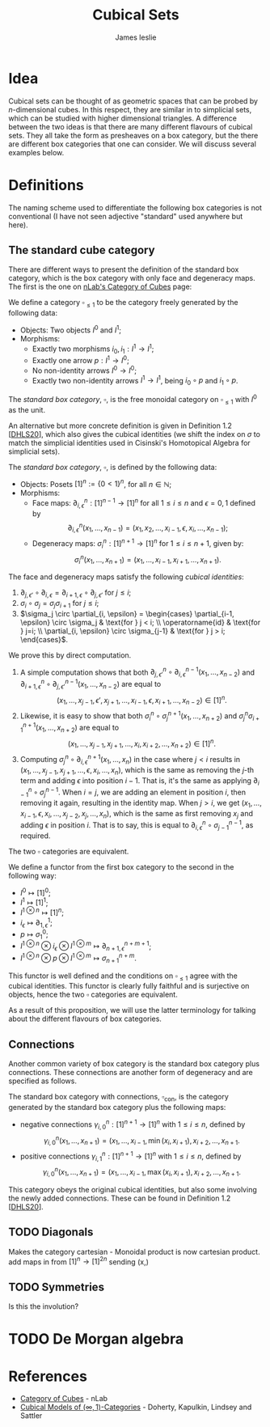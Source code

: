 #+title: Cubical Sets
#+author: James leslie
#+options: h:2 num:t tex:t
#+STARTUP: latexpreview inlineimages hideblocks
#+HTML_HEAD: <link rel="stylesheet" type="text/css" href="../CSS/JLab.css" /> <link href='https://fonts.googleapis.com/css?family=Source+Sans+Pro' rel='stylesheet' type='text/css'>
* Idea
:PROPERTIES:
:ID:       61570dd9-98c5-4d04-9455-0ac3f0146d07
:END:
Cubical sets can be thought of as geometric spaces that can be probed by \(n\)-dimensional cubes. In this respect, they are similar in to simplicial sets, which can be studied with higher dimensional triangles. A difference between the two ideas is that there are many different flavours of cubical sets. They all take the form as presheaves on a box category, but the there are different box categories that one can consider. We will discuss several examples below.

* Definitions
The naming scheme used to differentiate the following box categories is not conventional (I have not seen adjective "standard" used anywhere but here).
** The standard cube category

There are different ways to present the definition of the standard box category, which is the box category with only face and degeneracy maps. The first is the one on [[https://ncatlab.org/nlab/show/category+of+cubes#variants][nLab's Category of Cubes]] page:

#+BEGIN_definition
We define a category \(\square_{\leq 1}\) to be the category freely generated by the following data:
- Objects: Two objects \(I^0\) and \(I^1\);
- Morphisms:
  + Exactly two morphisms \(i_0, i_1 : I^1 \rightarrow I^1\);
  + Exactly one arrow \(p:I^1 \rightarrow I^0\);
  + No non-identity arrows \(I^0 \rightarrow I^0\);
  + Exactly two non-identity arrows \(I^1 \rightarrow I^1\), being \(i_0 \circ p\) and \(i_1 \circ p\).

The /standard box category/, \(\square\), is the free monoidal category on \(\square_{\leq 1}\) with \(I^0\) as the unit.
#+END_definition

An alternative but more concrete definition is given in Definition 1.2 [[[https://arxiv.org/pdf/2005.04853.pdf][DHLS20]]], which also gives the cubical identities (we shift the index on \(\sigma\) to match the simplicial identities used in Cisinski's Homotopical Algebra for simplicial sets).
 
#+BEGIN_definition
The /standard box category/, \(\square\), is defined by the following data:
- Objects: Posets \([1]^n := \{0 < 1\}^n\), for all \(n \in \mathbb{N}\);
- Morphisms:
  + Face maps: \(\partial^n_{i,\epsilon} : [1]^{n-1} \rightarrow [1]^n\) for all \(1 \leq i \leq n\) and \(\epsilon = 0,1\) defined by
    \[\partial^n_{i, \epsilon}(x_1, \ldots, x_{n-1}) = (x_1, x_2, \ldots, x_{i-1}, \epsilon, x_i, \ldots, x_{n-1});\]
  + Degeneracy maps: \(\sigma^n_i:[1]^{n+1} \rightarrow [1]^{n}\) for \(1 \leq i \leq n+1\), given by:
    \[\sigma^n_i(x_1, \ldots, x_{n+1}) = (x_1, \ldots, x_{i-1}, x_{i+1}, \ldots, x_{n+1}).\]
#+END_definition

#+BEGIN_proposition
The face and degeneracy maps satisfy the following /cubical identities/:
1) \(\partial_{j, \epsilon'} \circ \partial_{i, \epsilon} = \partial_{i+1, \epsilon} \circ \partial_{j, \epsilon'}\) for \(j \leq i\);
2) \(\sigma_i \circ \sigma_j = \sigma_j \sigma_{i+1}\) for \(j \leq i\);
3) \(\sigma_j \circ \partial_{i, \epsilon} = \begin{cases} \partial_{i-1, \epsilon} \circ \sigma_j & \text{for } j < i; \\ \operatorname{id} & \text{for } j=i; \\ \partial_{i, \epsilon} \circ \sigma_{j-1} & \text{for } j > i; \end{cases}\).
#+END_proposition

#+BEGIN_proof
We prove this by direct computation.
1) A simple computation shows that both \(\partial^n_{j, \epsilon'} \circ \partial^{n-1}_{i, \epsilon} (x_1, \ldots, x_{n-2})\) and \(\partial^n_{i+1, \epsilon} \circ \partial^{n-1}_{j, \epsilon'} (x_1, \ldots, x_{n-2})\) are equal to
   \[(x_1, \ldots, x_{j-1}, \epsilon', x_{j+1}, \ldots, x_{i-1}, \epsilon, x_{i+1}, \ldots, x_{n-2}) \in [1]^n.\]
2) Likewise, it is easy to show that both \(\sigma^n_i \circ \sigma^{n+1}_j (x_1, \ldots, x_{n+2})\) and \(\sigma^n_j \sigma^{n+1}_{i+1} (x_1, \ldots, x_{n+2})\) are equal to
   \[(x_1, \ldots, x_{j-1}, x_{j+1}, \ldots, x_i, x_{i+2}, \ldots, x_{n+2}) \in [1]^n. \]
3) Computing \(\sigma^n_j \circ \partial^{n+1}_{i, \epsilon} (x_1, \ldots, x_n)\) in the case where \(j < i\) results in \((x_1, \ldots, x_{j-1}, x_{j+1}, \ldots, \epsilon, x_i, \ldots, x_n)\), which is the same as removing the \(j\)-th term and adding \(\epsilon\) into position \(i-1\). That is, it's the same as applying \(\partial^n_{i-1} \circ \sigma^{n-1}_j\). When \(i=j\), we are adding an element in position \(i\), then removing it again, resulting in the identity map. When \(j > i\), we get \((x_1, \ldots, x_{i-1}, \epsilon, x_i, \ldots, x_{j-2}, x_j, \ldots, x_n)\), which is the same as first removing \(x_j\) and adding \(\epsilon\) in position \(i\). That is to say, this is equal to \(\partial^n_{i, \epsilon} \circ \sigma^{n-1}_{j-1}\), as required.
#+END_proof

#+BEGIN_proposition
The two \(\square\) categories are equivalent.
#+END_proposition

#+BEGIN_proof
We define a functor from the first box category to the second in the following way:
- \(I^0 \mapsto [1]^0\);
- \(I^1 \mapsto [1]^1\);
- \(I^{1 \otimes n} \mapsto [1]^n\);
- \(i_\epsilon \mapsto \partial^1_{1, \epsilon}\);
- \(p \mapsto \sigma^0_1\);
- \(I^{1 \otimes n} \otimes i_\epsilon \otimes I^{1 \otimes m} \mapsto \partial^{n+m+1}_{n+1, \epsilon}\);
- \(I^{1 \otimes n} \otimes p \otimes I^{1 \otimes m} \mapsto \sigma^{n+m}_{n+1}\).

This functor is well defined and the conditions on \(\square_{\leq 1}\) agree with the cubical identities. This functor is clearly fully faithful and is surjective on objects, hence the two \(\square\) categories are equivalent.
#+END_proof

As a result of this proposition, we will use the latter terminology for talking about the different  flavours of box categories. 

** Connections
Another common variety of box category is the standard box category plus connections. These connections are another form of degeneracy and are specified as follows.

#+BEGIN_definition
The standard box category with connections, \(\square_{\text{con}}\), is the category generated by the standard box category plus the following maps:
- negative connections \(\gamma^n_{i, 0} : [1]^{n+1} \rightarrow [1]^n\) with \(1 \leq i \leq n\), defined by
  \[\gamma^n_{i,0}(x_1, \ldots, x_{n+1}) = (x_1, \ldots, x_{i-1}, \min(x_i, x_{i+1}), x_{i+2}, \ldots, x_{n+1}.\]
- positive connections \(\gamma^n_{i, 1} : [1]^{n+1} \rightarrow [1]^n\) with \(1 \leq i \leq n\), defined by
  \[\gamma^n_{i,0}(x_1, \ldots, x_{n+1}) = (x_1, \ldots, x_{i-1}, \max(x_i, x_{i+1}), x_{i+2}, \ldots, x_{n+1}.\]

#+END_definition

This category obeys the original cubical identities, but also some involving the newly added connections. These can be found in Definition 1.2 [[[https://arxiv.org/pdf/2005.04853.pdf][DHLS20]]].

** TODO Diagonals
Makes the category cartesian - Monoidal product is now cartesian product. add maps in from \([1]^n \rightarrow [1]^{2n}\) sending (x,)
** TODO Symmetries
Is this the involution?
* TODO De Morgan algebra 
* References
- [[https://ncatlab.org/nlab/show/category+of+cubes#variants][Category of Cubes]] - nLab
- [[https://arxiv.org/abs/2005.04853][Cubical Models of \((\infty,1)\)-Categories]] - Doherty, Kapulkin, Lindsey and Sattler
